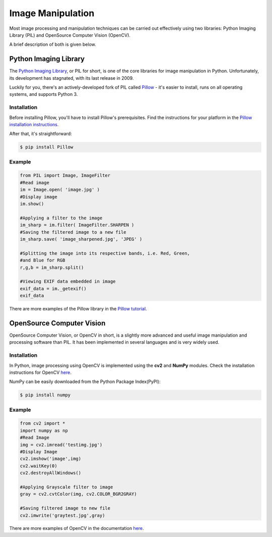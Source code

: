 ==================
Image Manipulation
==================

.. todo::
    Add introduction about image manipulation and its Python libraries.

Most image processing and manipulation techniques can be carried out effectively using 
two libraries: Python Imaging Library (PIL)  and OpenSource Computer Vision (OpenCV). 

A brief description of both is given below.

Python Imaging Library
----------------------

The `Python Imaging Library <http://www.pythonware.com/products/pil/>`_, or PIL
for short, is one of the core libraries for image manipulation in Python. Unfortunately,
its development has stagnated, with its last release in 2009.

Luckily for you, there's an actively-developed fork of PIL called
`Pillow <http://python-pillow.github.io/>`_ - it's easier to install, runs on
all operating systems, and supports Python 3.

Installation
~~~~~~~~~~~~

Before installing Pillow, you'll have to install Pillow's prerequisites. Find
the instructions for your platform in the
`Pillow installation instructions <https://pillow.readthedocs.org/en/3.0.0/installation.html>`_.

After that, it's straightforward:

.. code-block:: console

    $ pip install Pillow

Example
~~~~~~~

.. code-block:: python

        from PIL import Image, ImageFilter
        #Read image 
        im = Image.open( 'image.jpg' )
        #Display image
        im.show()

        #Applying a filter to the image
        im_sharp = im.filter( ImageFilter.SHARPEN )
        #Saving the filtered image to a new file
        im_sharp.save( 'image_sharpened.jpg', 'JPEG' ) 

        #Splitting the image into its respective bands, i.e. Red, Green, 
        #and Blue for RGB
        r,g,b = im_sharp.split()

        #Viewing EXIF data embedded in image
        exif_data = im._getexif()
        exif_data

There are more examples of the Pillow library in the
`Pillow tutorial <http://pillow.readthedocs.org/en/3.0.x/handbook/tutorial.html>`_.


OpenSource Computer Vision
---------------------------

OpenSource Computer Vision, or OpenCV in short, is a slightly more advanced and useful
image manipulation and processing software than PIL. It has been implemented in several
languages and is very widely used. 

Installation
~~~~~~~~~~~~~

In Python, image processing using OpenCV is implemented using the **cv2** and **NumPy** modules. 
Check the installation instructions for OpenCV `here <https://help.ubuntu.com/community/OpenCV>`_.

NumPy can be easily downloaded from the Python Package Index(PyPI):

.. code-block:: console
    
    $ pip install numpy 

Example
~~~~~~~~

.. code-block:: python

    from cv2 import *
    import numpy as np 
    #Read Image
    img = cv2.imread('testimg.jpg')
    #Display Image
    cv2.imshow('image',img)
    cv2.waitKey(0)
    cv2.destroyAllWindows()

    #Applying Grayscale filter to image
    gray = cv2.cvtColor(img, cv2.COLOR_BGR2GRAY)
    
    #Saving filtered image to new file
    cv2.imwrite('graytest.jpg',gray) 

There are more examples of OpenCV in the documentation
`here <http://opencv-python-tutroals.readthedocs.org/en/latest/py_tutorials/py_tutorials.html>`_.

